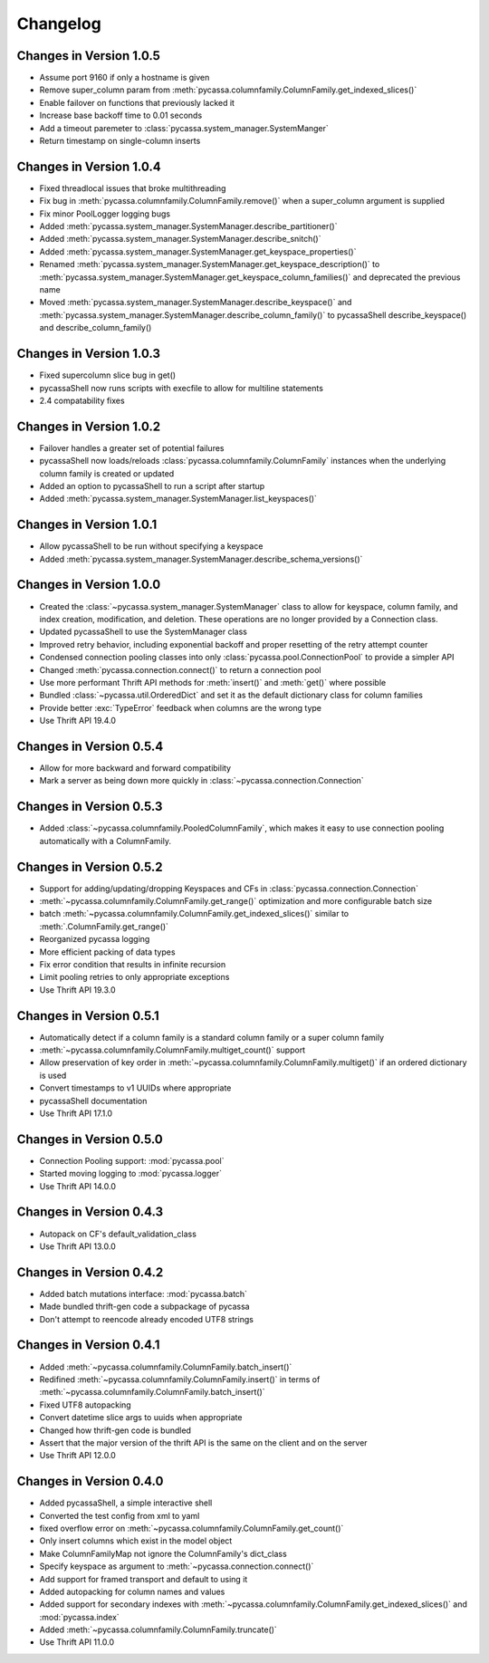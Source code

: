 Changelog
=========

Changes in Version 1.0.5
------------------------

- Assume port 9160 if only a hostname is given 
- Remove super_column param from :meth:`pycassa.columnfamily.ColumnFamily.get_indexed_slices()`
- Enable failover on functions that previously lacked it
- Increase base backoff time to 0.01 seconds
- Add a timeout paremeter to :class:`pycassa.system_manager.SystemManger`
- Return timestamp on single-column inserts 

Changes in Version 1.0.4
------------------------

- Fixed threadlocal issues that broke multithreading
- Fix bug in :meth:`pycassa.columnfamily.ColumnFamily.remove()` when a super_column
  argument is supplied
- Fix minor PoolLogger logging bugs
- Added :meth:`pycassa.system_manager.SystemManager.describe_partitioner()`
- Added :meth:`pycassa.system_manager.SystemManager.describe_snitch()`
- Added :meth:`pycassa.system_manager.SystemManager.get_keyspace_properties()`
- Renamed :meth:`pycassa.system_manager.SystemManager.get_keyspace_description()`
  to :meth:`pycassa.system_manager.SystemManager.get_keyspace_column_families()`
  and deprecated the previous name
- Moved :meth:`pycassa.system_manager.SystemManager.describe_keyspace()`
  and :meth:`pycassa.system_manager.SystemManager.describe_column_family()`
  to pycassaShell describe_keyspace() and describe_column_family()

Changes in Version 1.0.3
------------------------

- Fixed supercolumn slice bug in get()
- pycassaShell now runs scripts with execfile to allow for multiline statements
- 2.4 compatability fixes

Changes in Version 1.0.2
------------------------

- Failover handles a greater set of potential failures
- pycassaShell now loads/reloads :class:`pycassa.columnfamily.ColumnFamily`
  instances when the underlying column family is created or updated
- Added an option to pycassaShell to run a script after startup
- Added :meth:`pycassa.system_manager.SystemManager.list_keyspaces()`

Changes in Version 1.0.1
------------------------

- Allow pycassaShell to be run without specifying a keyspace
- Added :meth:`pycassa.system_manager.SystemManager.describe_schema_versions()`

Changes in Version 1.0.0
------------------------

- Created the :class:`~pycassa.system_manager.SystemManager` class to
  allow for keyspace, column family, and index creation, modification,
  and deletion. These operations are no longer provided by a Connection
  class.
- Updated pycassaShell to use the SystemManager class
- Improved retry behavior, including exponential backoff and proper
  resetting of the retry attempt counter
- Condensed connection pooling classes into only
  :class:`pycassa.pool.ConnectionPool` to provide a simpler API
- Changed :meth:`pycassa.connection.connect()` to return a
  connection pool
- Use more performant Thrift API methods for :meth:`insert()`
  and :meth:`get()` where possible
- Bundled :class:`~pycassa.util.OrderedDict` and set it as the
  default dictionary class for column families
- Provide better :exc:`TypeError` feedback when columns are the wrong
  type
- Use Thrift API 19.4.0

Changes in Version 0.5.4
------------------------

- Allow for more backward and forward compatibility
- Mark a server as being down more quickly in
  :class:`~pycassa.connection.Connection`

Changes in Version 0.5.3
------------------------

- Added :class:`~pycassa.columnfamily.PooledColumnFamily`, which makes
  it easy to use connection pooling automatically with a ColumnFamily.

Changes in Version 0.5.2
------------------------

- Support for adding/updating/dropping Keyspaces and CFs
  in :class:`pycassa.connection.Connection`
- :meth:`~pycassa.columnfamily.ColumnFamily.get_range()` optimization
  and more configurable batch size
- batch :meth:`~pycassa.columnfamily.ColumnFamily.get_indexed_slices()`
  similar to :meth:`.ColumnFamily.get_range()`
- Reorganized pycassa logging
- More efficient packing of data types
- Fix error condition that results in infinite recursion
- Limit pooling retries to only appropriate exceptions
- Use Thrift API 19.3.0

Changes in Version 0.5.1
------------------------

- Automatically detect if a column family is a standard column family
  or a super column family
- :meth:`~pycassa.columnfamily.ColumnFamily.multiget_count()` support
- Allow preservation of key order in
  :meth:`~pycassa.columnfamily.ColumnFamily.multiget()` if an ordered
  dictionary is used
- Convert timestamps to v1 UUIDs where appropriate
- pycassaShell documentation
- Use Thrift API 17.1.0

Changes in Version 0.5.0
------------------------

- Connection Pooling support: :mod:`pycassa.pool`
- Started moving logging to :mod:`pycassa.logger`
- Use Thrift API 14.0.0

Changes in Version 0.4.3
------------------------

- Autopack on CF's default_validation_class
- Use Thrift API 13.0.0

Changes in Version 0.4.2
------------------------

- Added batch mutations interface: :mod:`pycassa.batch`
- Made bundled thrift-gen code a subpackage of pycassa
- Don't attempt to reencode already encoded UTF8 strings

Changes in Version 0.4.1
------------------------

- Added :meth:`~pycassa.columnfamily.ColumnFamily.batch_insert()`
- Redifined :meth:`~pycassa.columnfamily.ColumnFamily.insert()`
  in terms of :meth:`~pycassa.columnfamily.ColumnFamily.batch_insert()`
- Fixed UTF8 autopacking
- Convert datetime slice args to uuids when appropriate
- Changed how thrift-gen code is bundled
- Assert that the major version of the thrift API is the same on the
  client and on the server
- Use Thrift API 12.0.0

Changes in Version 0.4.0
------------------------

- Added pycassaShell, a simple interactive shell
- Converted the test config from xml to yaml
- fixed overflow error on
  :meth:`~pycassa.columnfamily.ColumnFamily.get_count()`
- Only insert columns which exist in the model object
- Make ColumnFamilyMap not ignore the ColumnFamily's dict_class
- Specify keyspace as argument to :meth:`~pycassa.connection.connect()`
- Add support for framed transport and default to using it
- Added autopacking for column names and values
- Added support for secondary indexes with
  :meth:`~pycassa.columnfamily.ColumnFamily.get_indexed_slices()`
  and :mod:`pycassa.index`
- Added :meth:`~pycassa.columnfamily.ColumnFamily.truncate()`
- Use Thrift API 11.0.0

